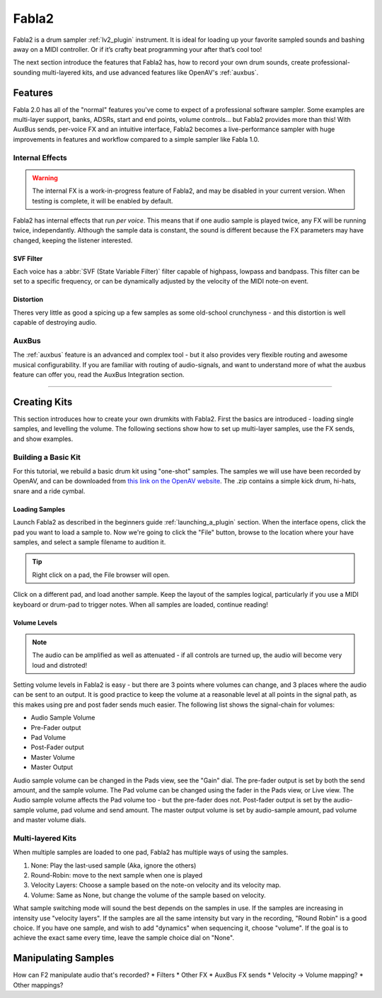 
.. _fabla2:

#######
Fabla2
#######

Fabla2 is a drum sampler :ref:`lv2_plugin` instrument. It is ideal for
loading up your favorite sampled sounds and bashing away on a MIDI
controller. Or if it’s crafty beat programming your after that’s cool too!

The next section introduce the features that Fabla2 has, how to record your
own drum sounds, create professional-sounding multi-layered kits,
and use advanced features like OpenAV's :ref:`auxbus`.

.. _fabla2_features:

Features
==========

Fabla 2.0 has all of the "normal" features you've come to expect of a
professional software sampler. Some examples are multi-layer support,
banks, ADSRs, start and end points, volume controls... but Fabla2 provides
more than this! With AuxBus sends, per-voice FX and an intuitive interface,
Fabla2 becomes a live-performance sampler with huge improvements in
features and workflow compared to a simple sampler like Fabla 1.0.

Internal Effects
----------------
.. warning::
	The internal FX is a work-in-progress feature of Fabla2, and may
	be disabled in your current version. When testing is complete, it
	will be enabled by default.

Fabla2 has internal effects that run *per voice*. This means that if one
audio sample is played twice, any FX will be running twice, independantly.
Although the sample data is constant, the sound is different because
the FX parameters may have changed, keeping the listener interested.

SVF Filter
~~~~~~~~~~
Each voice has a :abbr:`SVF (State Variable Filter)` filter capable of
highpass, lowpass and bandpass.  This filter can be set to a specific
frequency, or can be dynamically adjusted by the velocity of the MIDI
note-on event.

Distortion
~~~~~~~~~~
Theres very little as good a spicing up a few samples as some old-school
crunchyness - and this distortion is well capable of destroying audio.

AuxBus
------
The :ref:`auxbus` feature is an advanced and complex tool - but it also provides
very flexible routing and awesome musical configurability. If you are
familiar with routing of audio-signals, and want to understand more of what
the auxbus feature can offer you, read the AuxBus Integration section.

____

.. _fabla2_creating_kits:

Creating Kits
=============
This section introduces how to create your own drumkits with Fabla2. First
the basics are introduced - loading single samples, and levelling the
volume. The following sections show how to set up multi-layer samples,
use the FX sends, and show examples.


Building a Basic Kit
--------------------
For this tutorial, we rebuild a basic drum kit using "one-shot" samples.
The samples we will use have been recorded by OpenAV, and can be
downloaded from `this link on the OpenAV website
<http://openavproductions.com/downloads/savageDrums.zip>`_. The .zip
contains a simple kick drum, hi-hats, snare and a ride cymbal.

.. image:: img/fabla2/fabla2_load_sample.png
   :align: left

Loading Samples
~~~~~~~~~~~~~~~
Launch Fabla2 as described in the beginners guide :ref:`launching_a_plugin`
section. When the interface opens, click the pad you want to load a sample
to. Now we're going to click the "File" button, browse to the location
where your have samples, and select a sample filename to audition it.

.. Tip::
	Right click on a pad, the File browser will open.

Click on a different pad, and load another sample. Keep the layout of the
samples logical, particularly if you use a MIDI keyboard or drum-pad to
trigger notes. When all samples are loaded, continue reading!

Volume Levels
~~~~~~~~~~~~~
.. note::
  The audio can be amplified as well as attenuated - if all controls are
  turned up, the audio will become very loud and distroted!
Setting volume levels in Fabla2 is easy - but there are 3 points where volumes
can change, and 3 places where the audio can be sent to an output. It is
good practice to keep the volume at a reasonable level at all points in the
signal path, as this makes using pre and post fader sends much easier. The
following list shows the signal-chain for volumes:

* Audio Sample Volume
* Pre-Fader output
* Pad Volume
* Post-Fader output
* Master Volume
* Master Output

Audio sample volume can be changed in the Pads view, see the "Gain" dial.
The pre-fader output is set by both the send amount, and the sample volume.
The Pad volume can be changed using the fader in the Pads view, or Live
view. The Audio sample volume affects the Pad volume too - but the
pre-fader does not.
Post-fader output is set by the audio-sample volume, pad volume and send
amount.
The master output volume is set by audio-sample amount, pad volume and
master volume dials.

.. todo::
	How to use the Live view to adjust the volume levels.
	Images of Fabla2 showing volume for use cases:
	(1) Sample is very quite, no sends, just master output
	(2) Sample is too loud, reverb send, lots of headroom on output

Multi-layered Kits
------------------
When multiple samples are loaded to one pad, Fabla2 has multiple ways of
using the samples.

.. todo::
	Check SAMPLE_SWITCH_SYSTEM in code, ensure order is correct. This
	needs to be done post-pull request that hasn't been merged yet.

1. None: Play the last-used sample (Aka, ignore the others)
2. Round-Robin: move to the next sample when one is played
3. Velocity Layers: Choose a sample based on the note-on velocity and its
   velocity map.
4. Volume: Same as None, but change the volume of the sample based on
   velocity.

What sample switching mode will sound the best depends on the samples in
use. If the samples are increasing in intensity use "velocity layers". If
the samples are all the same intensity but vary in the recording, "Round
Robin" is a good choice. If you have one sample, and wish to add "dynamics"
when sequencing it, choose "volume". If the goal is to achieve the exact
same every time, leave the sample choice dial on "None".

.. _fabla2_manipulating_samples:

Manipulating Samples
====================

.. todo::
	Fill out this section, with examples of how each feature is useful
	in a particular musical context.

How can F2 manipulate audio that's recorded?
* Filters
* Other FX
* AuxBus FX sends
* Velocity -> Volume mapping?
* Other mappings?
